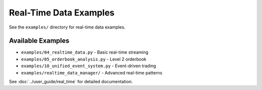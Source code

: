 Real-Time Data Examples
=======================

See the ``examples/`` directory for real-time data examples.

Available Examples
------------------

- ``examples/04_realtime_data.py`` - Basic real-time streaming
- ``examples/05_orderbook_analysis.py`` - Level 2 orderbook
- ``examples/10_unified_event_system.py`` - Event-driven trading
- ``examples/realtime_data_manager/`` - Advanced real-time patterns

See :doc:`../user_guide/real_time` for detailed documentation.